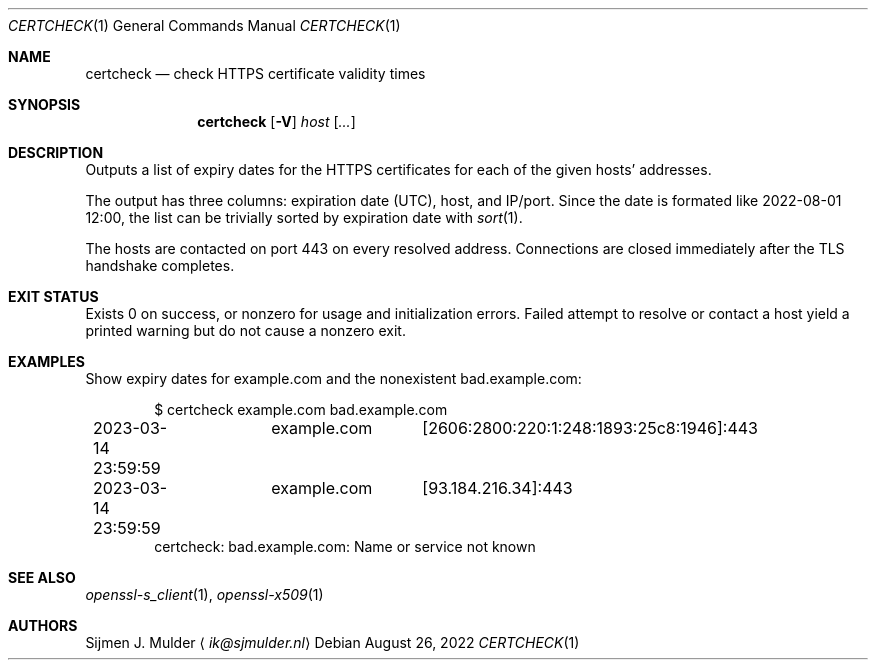 .Dd August 26, 2022
.Dt CERTCHECK 1
.Os
.Sh NAME
.Nm certcheck
.Nd check HTTPS certificate validity times
.Sh SYNOPSIS
.Nm
.Op Fl V
.Ar host
.Op Ar ...
.Sh DESCRIPTION
Outputs a list of expiry dates for the HTTPS certificates
for each of the given hosts' addresses.
.Pp
The output has three columns: expiration date (UTC), host, and IP/port.
Since the date is formated like 2022-08-01 12:00,
the list can be trivially sorted by expiration date with
.Xr sort 1 .
.Pp
The hosts are contacted on port 443 on every resolved address.
Connections are closed immediately after the TLS handshake completes.
.Sh EXIT STATUS
Exists 0 on success, or nonzero for usage and initialization errors.
Failed attempt to resolve or contact a host yield a printed warning
but do not cause a nonzero exit.
.Sh EXAMPLES
Show expiry dates for example.com and the nonexistent bad.example.com:
.Bd -literal -offset indent
$ certcheck example.com bad.example.com
2023-03-14 23:59:59	example.com	[2606:2800:220:1:248:1893:25c8:1946]:443
2023-03-14 23:59:59	example.com	[93.184.216.34]:443
certcheck: bad.example.com: Name or service not known
.Ed
.Sh SEE ALSO
.Xr openssl-s_client 1 ,
.Xr openssl-x509 1
.Sh AUTHORS
.An Sijmen J. Mulder
.Aq Mt ik@sjmulder.nl

